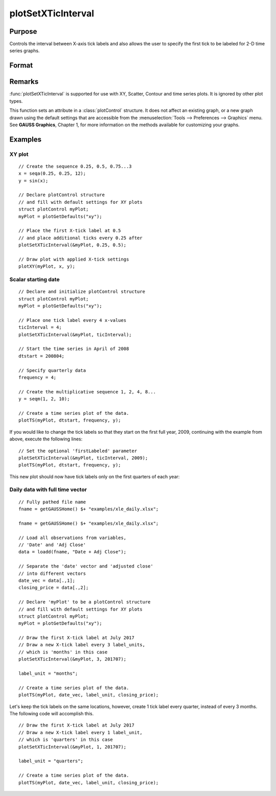 
plotSetXTicInterval
==============================================

Purpose
----------------
Controls the interval between X-axis tick labels and also allows the user to specify the first tick to be labeled for 2-D time series graphs.

Format
----------------
.. function:: plotSetXTicInterval(&myPlot, ticInterval[, firstLabeled])

    :param &myPlot: A :class:`plotControl` structure pointer.
    :type &myPlot: struct pointer

    :param ticInterval: the distance between X-axis tick labels.
    :type ticInterval: scalar

    :param firstLabeled: Optional input, the value of the first X-value on which to place a tick label.
    :type firstLabeled: scalar

Remarks
-------

:func:`plotSetXTicInterval` is supported for use with XY, Scatter, Contour and
time series plots. It is ignored by other plot types.

This function sets an attribute in a :class:`plotControl` structure. It does not
affect an existing graph, or a new graph drawn using the default
settings that are accessible from the :menuselection:`Tools --> Preferences --> Graphics`
menu. See **GAUSS Graphics**, Chapter 1, for more information on the
methods available for customizing your graphs.

Examples
----------------

XY plot
+++++++

::

    // Create the sequence 0.25, 0.5, 0.75...3
    x = seqa(0.25, 0.25, 12);
    y = sin(x);
    
    // Declare plotControl structure
    // and fill with default settings for XY plots
    struct plotControl myPlot;
    myPlot = plotGetDefaults("xy");
    
    // Place the first X-tick label at 0.5
    // and place additional ticks every 0.25 after
    plotSetXTicInterval(&myPlot, 0.25, 0.5);
    
    // Draw plot with applied X-tick settings
    plotXY(myPlot, x, y);

Scalar starting date
++++++++++++++++++++

.. figure:: _static/images/psxti1.png

::

    // Declare and initialize plotControl structure
    struct plotControl myPlot;
    myPlot = plotGetDefaults("xy");
    
    // Place one tick label every 4 x-values
    ticInterval = 4;
    plotSetXTicInterval(&myPlot, ticInterval);
    
    // Start the time series in April of 2008
    dtstart = 200804;
    
    // Specify quarterly data
    frequency = 4;
    
    // Create the multiplicative sequence 1, 2, 4, 8...
    y = seqm(1, 2, 10);
    
    // Create a time series plot of the data.
    plotTS(myPlot, dtstart, frequency, y);

If you would like to change the tick labels so that they start on the first full year, 2009, continuing with the example from above, execute the following lines:

::

    // Set the optional 'firstLabeled' parameter
    plotSetXTicInterval(&myPlot, ticInterval, 2009);
    plotTS(myPlot, dtstart, frequency, y);

This new plot should now have tick labels only on the first quarters of each year:

.. figure:: _static/images/psxti2.png

Daily data with full time vector
++++++++++++++++++++++++++++++++

::

    // Fully pathed file name
    fname = getGAUSSHome() $+ "examples/xle_daily.xlsx";
    
    fname = getGAUSSHome() $+ "examples/xle_daily.xlsx";
    
    // Load all observations from variables,
    // 'Date' and 'Adj Close'
    data = loadd(fname, "Date + Adj Close");
    
    // Separate the 'date' vector and 'adjusted close'
    // into different vectors
    date_vec = data[.,1];
    closing_price = data[.,2];
    
    // Declare 'myPlot' to be a plotControl structure
    // and fill with default settings for XY plots
    struct plotControl myPlot;
    myPlot = plotGetDefaults("xy");
    
    // Draw the first X-tick label at July 2017
    // Draw a new X-tick label every 3 label_units,
    // which is 'months' in this case 
    plotSetXTicInterval(&myPlot, 3, 201707);
    
    label_unit = "months";
    
    // Create a time series plot of the data.
    plotTS(myPlot, date_vec, label_unit, closing_price);

.. figure:: _static/images/psxti3.png

Let's keep the tick labels on the same locations, however, create 1 tick label every quarter, instead of every 3 months. The following code will accomplish this.

::

    // Draw the first X-tick label at July 2017
    // Draw a new X-tick label every 1 label_unit,
    // which is 'quarters' in this case
    plotSetXTicInterval(&myPlot, 1, 201707);
    
    label_unit = "quarters";
    
    // Create a time series plot of the data.
    plotTS(myPlot, date_vec, label_unit, closing_price);

.. figure:: _static/images/psxti4.png

.. seealso:: Functions :func:`dttostr`, :func:`strtodt`, :func:`plotSetXLabel`, :func:`plotSetXTicLabel`, :func:`plotSetTicLabelFont`

